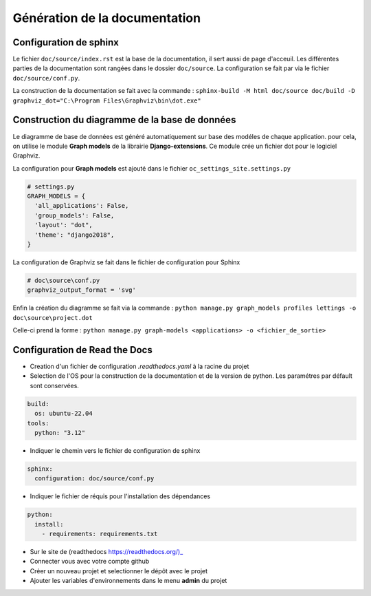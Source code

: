 Génération de la documentation
==============================

Configuration de sphinx
-----------------------

Le fichier ``doc/source/index.rst`` est la base de la documentation, il sert aussi de page d'acceuil.
Les différentes parties de la documentation sont rangées dans le dossier ``doc/source``.
La configuration se fait par via le fichier ``doc/source/conf.py``.

La construction de la documentation se fait avec la commande :
``sphinx-build -M html doc/source doc/build -D graphviz_dot="C:\Program Files\Graphviz\bin\dot.exe"``

Construction du diagramme de la base de données
-----------------------------------------------

Le diagramme de base de données est généré automatiquement sur base des modéles de chaque application.
pour cela, on utilise le module **Graph models** de la librairie **Django-extensions**.
Ce module crée un fichier dot pour le logiciel Graphviz. 

La configuration pour **Graph models** est ajouté dans le fichier ``oc_settings_site.settings.py``

.. code-block:: python

    # settings.py
    GRAPH_MODELS = {
      'all_applications': False,
      'group_models': False,
      'layout': "dot",
      'theme': "django2018",
    }

La configuration de Graphviz se fait dans le fichier de configuration pour Sphinx

.. code-block:: python

    # doc\source\conf.py
    graphviz_output_format = 'svg'

Enfin la création du diagramme se fait via la commande :
``python manage.py graph_models profiles lettings -o doc\source\project.dot``

Celle-ci prend la forme : 
``python manage.py graph-models <applications> -o <fichier_de_sortie>`` 

Configuration de Read the Docs
------------------------------

- Creation d'un fichier de configuration `.readthedocs.yaml` à la racine du projet
- Selection de l'OS pour la construction de la documentation et de la version de python.
  Les paramétres par défault sont conservées.

.. code-block::

  build:
    os: ubuntu-22.04
  tools:
    python: "3.12"

- Indiquer le chemin vers le fichier de configuration de sphinx

.. code-block::

  sphinx:
    configuration: doc/source/conf.py

- Indiquer le fichier de réquis pour l'installation des dépendances

.. code-block::

  python:
    install:
      - requirements: requirements.txt

- Sur le site de (readthedocs https://readthedocs.org/)_
- Connecter vous avec votre compte github
- Créer un nouveau projet et selectionner le dépôt avec le projet
- Ajouter les variables d'environnements dans le menu **admin** du projet
